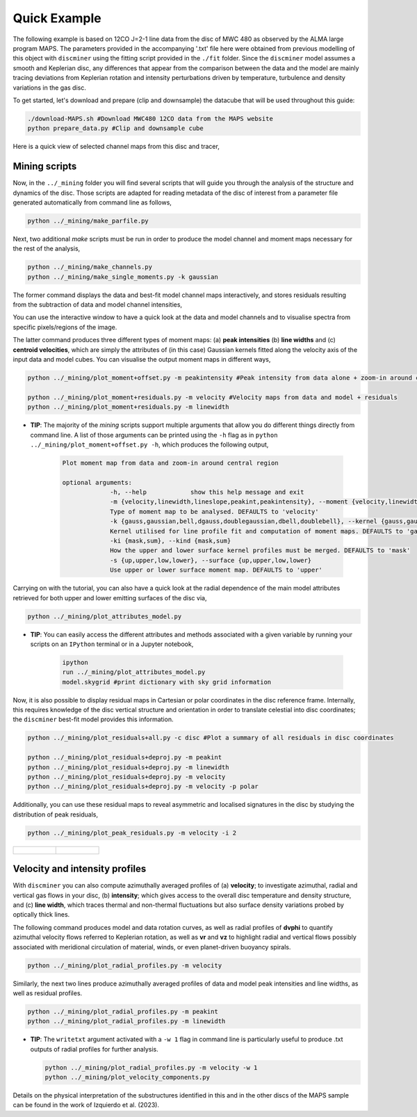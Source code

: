 
Quick Example
-------------

The following example is based on 12CO J=2-1 line data from the disc of MWC 480 as observed by the ALMA large program MAPS. The parameters provided in the accompanying '.txt' file here were obtained from previous modelling of this object with ``discminer`` using the fitting script provided in the ``./fit`` folder. Since the ``discminer`` model assumes a smooth and Keplerian disc, any differences that appear from the comparison between the data and the model are mainly tracing deviations from Keplerian rotation and intensity perturbations driven by temperature, turbulence and density variations in the gas disc.

To get started, let's download and prepare (clip and downsample) the datacube that will be used throughout this guide:

.. code-block:: bash

   ./download-MAPS.sh #Download MWC480 12CO data from the MAPS website
   python prepare_data.py #Clip and downsample cube

Here is a quick view of selected channel maps from this disc and tracer,

.. image:: ../images/channel_maps_data.png
   :width: 80 %
   :align: center

Mining scripts
==============

Now, in the ``../_mining`` folder you will find several scripts that will guide you through the analysis of the structure and dynamics of the disc. Those scripts are adapted for reading metadata of the disc of interest from a parameter file generated automatically from command line as follows,

.. code-block:: bash

   python ../_mining/make_parfile.py

Next, two additional *make* scripts must be run in order to produce the model channel and moment maps necessary for the rest of the analysis,

.. code-block:: bash

   python ../_mining/make_channels.py
   python ../_mining/make_single_moments.py -k gaussian

The former command displays the data and best-fit model channel maps interactively, and stores residuals resulting from the subtraction of data and model channel intensities,

.. image:: ../images/channel_maps_residuals.png
   :width: 80 %
   :align: center
	   
You can use the interactive window to have a quick look at the data and model channels and to visualise spectra from specific pixels/regions of the image.

.. image:: ../images/interactive_window_main.png
   :width: 80 %
   :align: center
   
The latter command produces three different types of moment maps: (a) **peak intensities** (b) **line widths** and (c) **centroid velocities**, which are simply the attributes of (in this case) Gaussian kernels fitted along the velocity axis of the input data and model cubes. You can visualise the output moment maps in different ways,

.. code-block:: bash

   python ../_mining/plot_moment+offset.py -m peakintensity #Peak intensity from data alone + zoom-in around central region

   python ../_mining/plot_moment+residuals.py -m velocity #Velocity maps from data and model + residuals
   python ../_mining/plot_moment+residuals.py -m linewidth 

.. image:: ../images/moment+offset_peakintensity_gaussian.png
   :width: 80 %
   :align: center
      
.. image:: ../images/moment+residuals_velocity_gaussian.png
   :width: 80 %
   :align: center
	   
.. image:: ../images/moment+residuals_linewidth_gaussian.png
   :width: 80 %
   :align: center   
   
- **TIP**: The majority of the *mining* scripts support multiple arguments that allow you do different things directly from command line. A list of those arguments can be printed using the ``-h`` flag as in ``python ../_mining/plot_moment+offset.py -h``, which produces the following output,

   .. code-block:: bash

      Plot moment map from data and zoom-in around central region
      
      optional arguments:
		   -h, --help            show this help message and exit
		   -m {velocity,linewidth,lineslope,peakint,peakintensity}, --moment {velocity,linewidth,lineslope,peakint,peakintensity}
		   Type of moment map to be analysed. DEFAULTS to 'velocity'
		   -k {gauss,gaussian,bell,dgauss,doublegaussian,dbell,doublebell}, --kernel {gauss,gaussian,bell,dgauss,doublegaussian,dbell,doublebell}
                   Kernel utilised for line profile fit and computation of moment maps. DEFAULTS to 'gaussian'
		   -ki {mask,sum}, --kind {mask,sum}
                   How the upper and lower surface kernel profiles must be merged. DEFAULTS to 'mask'
		   -s {up,upper,low,lower}, --surface {up,upper,low,lower}
                   Use upper or lower surface moment map. DEFAULTS to 'upper'
			

Carrying on with the tutorial, you can also have a quick look at the radial dependence of the main model attributes retrieved for both upper and lower emitting surfaces of the disc via,

.. code-block:: bash

   python ../_mining/plot_attributes_model.py

.. image:: ../images/model_attributes.png
   :width: 80 %
   :align: center
	   
- **TIP**: You can easily access the different attributes and methods associated with a given variable by running your scripts on an ``IPython`` terminal or in a Jupyter notebook,

   .. code-block:: bash

      ipython
      run ../_mining/plot_attributes_model.py
      model.skygrid #print dictionary with sky grid information

      
Now, it is also possible to display residual maps in Cartesian or polar coordinates in the disc reference frame. Internally, this requires knowledge of the disc vertical structure and orientation in order to translate celestial into disc coordinates; the ``discminer`` best-fit model provides this information.

.. code-block:: bash

   python ../_mining/plot_residuals+all.py -c disc #Plot a summary of all residuals in disc coordinates
   
   python ../_mining/plot_residuals+deproj.py -m peakint
   python ../_mining/plot_residuals+deproj.py -m linewidth
   python ../_mining/plot_residuals+deproj.py -m velocity
   python ../_mining/plot_residuals+deproj.py -m velocity -p polar

.. image:: ../images/residuals_all_gaussian_discframe.png
   :width: 80 %
   :align: center

.. image:: ../images/residuals_deproj_peakintensity_gaussian_cartesian.png
   :width: 60 %
   :align: center
	   
.. image:: ../images/residuals_deproj_linewidth_gaussian_cartesian.png
   :width: 60 %
   :align: center
	   
.. image:: ../images/residuals_deproj_velocity_gaussian_cartesian.png
   :width: 70 %
   :align: center
	   
.. image:: ../images/residuals_deproj_velocity_gaussian_polar.png
   :width: 80 %
   :align: center	   
 
Additionally, you can use these residual maps to reveal asymmetric and localised signatures in the disc by studying the distribution of peak residuals,

.. code-block:: bash

   python ../_mining/plot_peak_residuals.py -m velocity -i 2

.. list-table:: 

    * - .. figure:: ../images/folded_residuals_deproj_velocity_gaussian_cartesian.png


      - .. figure:: ../images/peak_residuals_velocity_gaussian.png
	

Velocity and intensity profiles
===============================

With ``discminer`` you can also compute azimuthally averaged profiles of (a) **velocity**; to investigate azimuthal, radial and vertical gas flows in your disc, (b) **intensity**; which gives access to the overall disc temperature and density structure, and (c) **line width**, which traces thermal and non-thermal fluctuations but also surface density variations probed by optically thick lines. 

The following command produces model and data rotation curves, as well as radial profiles of **dvphi** to quantify azimuthal velocity flows referred to Keplerian rotation, as well as **vr** and **vz** to highlight radial and vertical flows possibly associated with meridional circulation of material, winds, or even planet-driven buoyancy spirals.

.. code-block:: bash

   python ../_mining/plot_radial_profiles.py -m velocity

.. image:: ../images/rotation_curve_velocity_gaussian.png
   :width: 80 %
   :align: center
	   
.. image:: ../images/velocity_components_velocity_gaussian.png
   :width: 80 %
   :align: center

Similarly, the next two lines produce azimuthally averaged profiles of data and model peak intensities and line widths, as well as residual profiles.

.. code-block:: bash

   python ../_mining/plot_radial_profiles.py -m peakint
   python ../_mining/plot_radial_profiles.py -m linewidth		
 
.. image:: ../images/radial_profile_residuals_peakintensity_gaussian.png
   :width: 80 %
   :align: center
	   
.. image:: ../images/radial_profile_residuals_linewidth_gaussian.png
   :width: 80 %
   :align: center


- **TIP**: The ``writetxt`` argument activated with a ``-w 1`` flag in command line is particularly useful to produce .txt outputs of radial profiles for further analysis.
  
  .. code-block:: bash

	python ../_mining/plot_radial_profiles.py -m velocity -w 1
	python ../_mining/plot_velocity_components.py

.. image:: ../images/pie_velocity_components_velocity_gaussian.png
   :width: 80 %
   :align: center	   
	
	   
Details on the physical interpretation of the substructures identified in this and in the other discs of the MAPS sample can be found in the work of Izquierdo et al. (2023).
